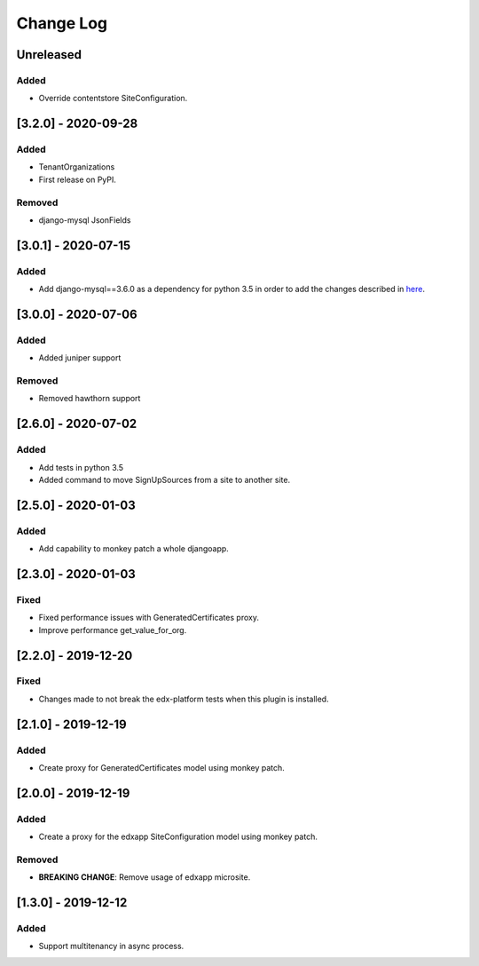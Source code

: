 Change Log
----------

..
   All enhancements and patches to eox-tenant will be documented
   in this file.  It adheres to the structure of http://keepachangelog.com/ ,
   but in reStructuredText instead of Markdown (for ease of incorporation into
   Sphinx documentation and the PyPI description).
   
   This project adheres to Semantic Versioning (http://semver.org/).
.. There should always be an "Unreleased" section for changes pending release.

Unreleased
~~~~~~~~~~

Added
_____

* Override contentstore SiteConfiguration.


[3.2.0] - 2020-09-28
~~~~~~~~~~~~~~~~~~~~~~~~~~~~~~~~~~~~~~~~~~~~~

Added
_____

* TenantOrganizations

* First release on PyPI.

Removed
_______

* django-mysql JsonFields

[3.0.1] - 2020-07-15
~~~~~~~~~~~~~~~~~~~~~~~~~~~~~~~~~~~~~~~~~~~~~

Added
_____

* Add django-mysql==3.6.0 as a dependency for python 3.5 in order to add  the changes described in `here <https://github.com/adamchainz/django-mysql/blob/master/HISTORY.rst#360-2020-06-09>`_.

[3.0.0] - 2020-07-06
~~~~~~~~~~~~~~~~~~~~~~~~~~~~~~~~~~~~~~~~~~~~~

Added
_____

* Added juniper support

Removed
_______

* Removed hawthorn support

[2.6.0] - 2020-07-02
~~~~~~~~~~~~~~~~~~~~~~~~~~~~~~~~~~~~~~~~~~~~~

Added
_____

* Add tests in python 3.5
* Added command to move SignUpSources from a site to another site.

[2.5.0] - 2020-01-03
~~~~~~~~~~~~~~~~~~~~~~~~~~~~~~~~~~~~~~~~~~~~~

Added
_____

* Add capability to monkey patch a whole djangoapp.

[2.3.0] - 2020-01-03
~~~~~~~~~~~~~~~~~~~~~~~~~~~~~~~~~~~~~~~~~~~~~~

Fixed
_____

* Fixed performance issues with GeneratedCertificates proxy.
* Improve performance get_value_for_org.


[2.2.0] - 2019-12-20
~~~~~~~~~~~~~~~~~~~~~~~~~~~~~~~~~~~~~~~~~~~~~~~

Fixed
_____

* Changes made to not break the edx-platform tests when this plugin is
  installed.

[2.1.0] - 2019-12-19
~~~~~~~~~~~~~~~~~~~~~~~~~~~~~~~~~~~~~~~~~~~~~~~

Added
_____

* Create proxy for GeneratedCertificates model using monkey patch.

[2.0.0] - 2019-12-19
~~~~~~~~~~~~~~~~~~~~~~~~~~~~~~~~~~~~~~~~~~~~~~~~

Added
_____

* Create a proxy for the edxapp SiteConfiguration model using monkey patch.

Removed
_______

* **BREAKING CHANGE**: Remove usage of edxapp microsite.

[1.3.0] - 2019-12-12
~~~~~~~~~~~~~~~~~~~~~~~~~~~~~~~~~~~~~~~~~~~~~~~~

Added
_____

* Support multitenancy in async process.
